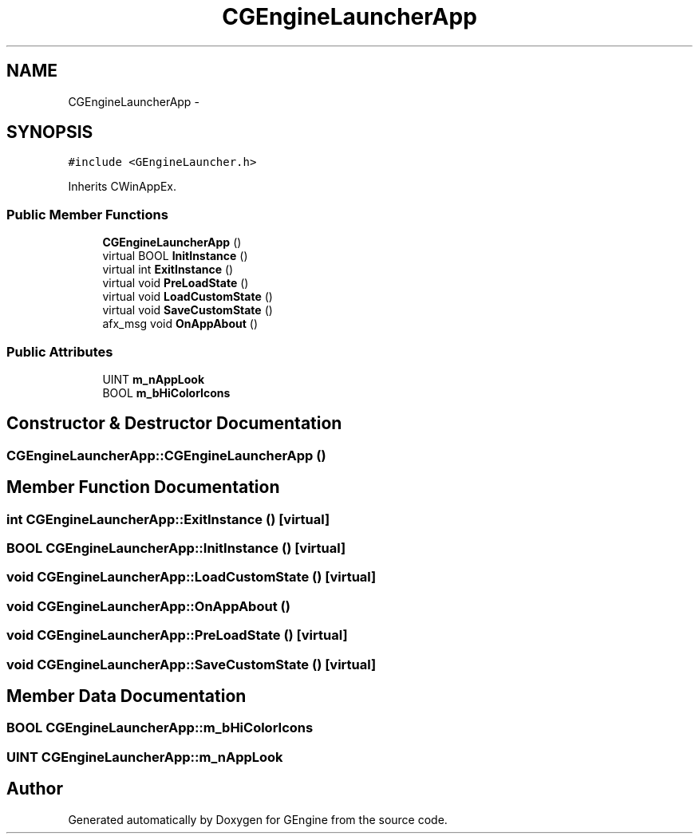 .TH "CGEngineLauncherApp" 3 "Sat Dec 26 2015" "Version v0.1" "GEngine" \" -*- nroff -*-
.ad l
.nh
.SH NAME
CGEngineLauncherApp \- 
.SH SYNOPSIS
.br
.PP
.PP
\fC#include <GEngineLauncher\&.h>\fP
.PP
Inherits CWinAppEx\&.
.SS "Public Member Functions"

.in +1c
.ti -1c
.RI "\fBCGEngineLauncherApp\fP ()"
.br
.ti -1c
.RI "virtual BOOL \fBInitInstance\fP ()"
.br
.ti -1c
.RI "virtual int \fBExitInstance\fP ()"
.br
.ti -1c
.RI "virtual void \fBPreLoadState\fP ()"
.br
.ti -1c
.RI "virtual void \fBLoadCustomState\fP ()"
.br
.ti -1c
.RI "virtual void \fBSaveCustomState\fP ()"
.br
.ti -1c
.RI "afx_msg void \fBOnAppAbout\fP ()"
.br
.in -1c
.SS "Public Attributes"

.in +1c
.ti -1c
.RI "UINT \fBm_nAppLook\fP"
.br
.ti -1c
.RI "BOOL \fBm_bHiColorIcons\fP"
.br
.in -1c
.SH "Constructor & Destructor Documentation"
.PP 
.SS "CGEngineLauncherApp::CGEngineLauncherApp ()"

.SH "Member Function Documentation"
.PP 
.SS "int CGEngineLauncherApp::ExitInstance ()\fC [virtual]\fP"

.SS "BOOL CGEngineLauncherApp::InitInstance ()\fC [virtual]\fP"

.SS "void CGEngineLauncherApp::LoadCustomState ()\fC [virtual]\fP"

.SS "void CGEngineLauncherApp::OnAppAbout ()"

.SS "void CGEngineLauncherApp::PreLoadState ()\fC [virtual]\fP"

.SS "void CGEngineLauncherApp::SaveCustomState ()\fC [virtual]\fP"

.SH "Member Data Documentation"
.PP 
.SS "BOOL CGEngineLauncherApp::m_bHiColorIcons"

.SS "UINT CGEngineLauncherApp::m_nAppLook"


.SH "Author"
.PP 
Generated automatically by Doxygen for GEngine from the source code\&.
